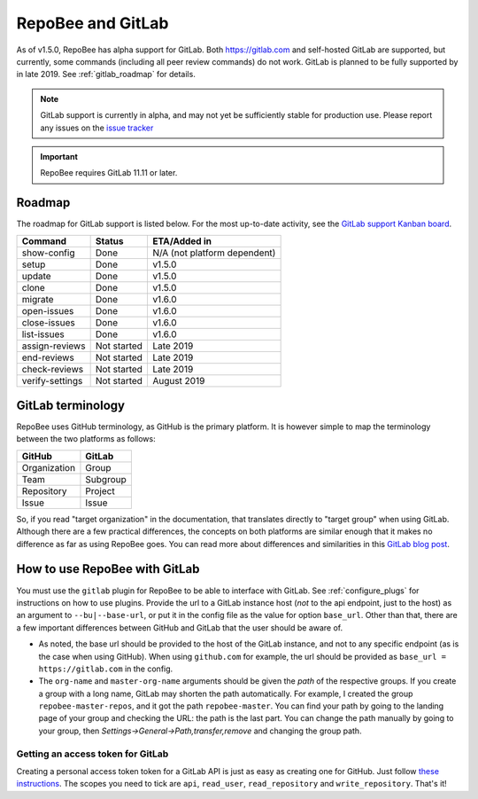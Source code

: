 .. _gitlab:

RepoBee and GitLab
******************
As of v1.5.0, RepoBee has alpha support for GitLab. Both https://gitlab.com and
self-hosted GitLab are supported, but currently, some commands (including all
peer review commands) do not work. GitLab is planned to be fully supported by
in late 2019. See :ref:`gitlab_roadmap` for details.

.. note::

   GitLab support is currently in alpha, and may not yet be sufficiently stable
   for production use. Please report any issues on the `issue tracker
   <https://github.com/repobee/repobee/issues/new>`_

.. important::

   RepoBee requires GitLab 11.11 or later.

.. _gitlab_roadmap:

Roadmap
=======
The roadmap for GitLab support is listed below. For the most up-to-date
activity, see the `GitLab support Kanban board`_.

===================  =============  ============
Command              Status         ETA/Added in
===================  =============  ============
show-config          Done           N/A (not platform dependent)
setup                Done           v1.5.0
update               Done           v1.5.0
clone                Done           v1.5.0
migrate              Done           v1.6.0
open-issues          Done           v1.6.0
close-issues         Done           v1.6.0
list-issues          Done           v1.6.0
assign-reviews       Not started    Late 2019
end-reviews          Not started    Late 2019
check-reviews        Not started    Late 2019
verify-settings      Not started    August 2019
===================  =============  ============

GitLab terminology
==================
RepoBee uses GitHub terminology, as GitHub is the primary platform. It is
however simple to map the terminology between the two platforms as follows:

============  ========
GitHub        GitLab
============  ========
Organization  Group
Team          Subgroup
Repository    Project
Issue         Issue
============  ========

So, if you read "target organization" in the documentation, that translates
directly to "target group" when using GitLab. Although there are a few
practical differences, the concepts on both platforms are similar enough that
it makes no difference as far as using RepoBee goes. You can read more about
differences and similarities in this `GitLab blog post`_.

How to use RepoBee with GitLab
==============================
You must use the ``gitlab`` plugin for RepoBee to be able to interface with
GitLab. See :ref:`configure_plugs` for instructions on how to use plugins.
Provide the url to a GitLab instance host (*not* to the api endpoint, just to
the host) as an argument to ``--bu|--base-url``, or put it in the config file as
the value for option ``base_url``. Other than that, there are a few important
differences between GitHub and GitLab that the user should be aware of.

* As noted, the base url should be provided to the host of the GitLab instance,
  and not to any specific endpoint (as is the case when using GitHub). When
  using ``github.com`` for example, the url should be provided as
  ``base_url = https://gitlab.com`` in the config.
* The ``org-name`` and ``master-org-name`` arguments should be given the *path*
  of the respective groups. If you create a group with a long name, GitLab may
  shorten the path automatically. For example, I created the group
  ``repobee-master-repos``, and it got the path ``repobee-master``. You can find
  your path by going to the landing page of your group and checking the URL: the
  path is the last part. You can change the path manually by going to your
  group, then `Settings->General->Path,transfer,remove` and changing the group
  path.

.. _gitlab access token:

Getting an access token for GitLab
----------------------------------
Creating a personal access token token for a GitLab API is just as easy as
creating one for GitHub. Just follow `these instructions
<https://docs.gitlab.com/ee/user/profile/personal_access_tokens.html>`_.  The
scopes you need to tick are ``api``, ``read_user``, ``read_repository`` and
``write_repository``. That's it!

.. _`GitLab blog post`: https://about.gitlab.com/2017/09/11/comparing-confusing-terms-in-github-bitbucket-and-gitlab/
.. _`GitLab support Kanban board`: https://github.com/repobee/repobee/projects/7

